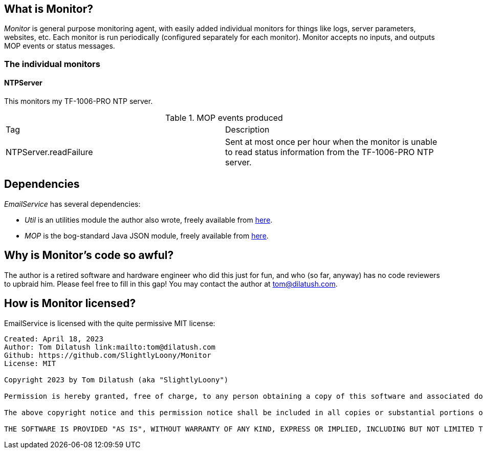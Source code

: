 == What is Monitor?

_Monitor_ is general purpose monitoring agent, with easily added individual monitors for things like logs, server parameters, websites, etc.  Each monitor is run periodically (configured separately for each monitor).  Monitor accepts no inputs, and outputs MOP events or status messages.

=== The individual monitors

==== NTPServer

This monitors my TF-1006-PRO NTP server.

.MOP events produced
|===
|Tag|Description
|NTPServer.readFailure
|Sent at most once per hour when the monitor is unable to read status information from the TF-1006-PRO NTP server.
|===


== Dependencies

_EmailService_ has several dependencies:

* _Util_ is an utilities module the author also wrote, freely available from https://github.com/SlightlyLoony/Util[here].
* _MOP_ is the bog-standard Java JSON module, freely available from https://github.com/stleary/JSON-java[here].

== Why is Monitor's code so awful?

The author is a retired software and hardware engineer who did this just for fun, and who (so far, anyway) has no code reviewers to upbraid him. Please feel free to fill in this gap! You may contact the author at link:mailto:[tom@dilatush.com].

== How is Monitor licensed?

EmailService is licensed with the quite permissive MIT license:

....
Created: April 18, 2023
Author: Tom Dilatush link:mailto:tom@dilatush.com
Github: https://github.com/SlightlyLoony/Monitor
License: MIT

Copyright 2023 by Tom Dilatush (aka "SlightlyLoony")

Permission is hereby granted, free of charge, to any person obtaining a copy of this software and associated documentation files (the "Software"), to deal in the Software without restriction, including without limitation the rights to use, copy, modify, merge, publish, distribute, sublicense, and/or sell copies of the Software, and to permit persons to whom the Software is furnished to do so.

The above copyright notice and this permission notice shall be included in all copies or substantial portions of the Software.

THE SOFTWARE IS PROVIDED "AS IS", WITHOUT WARRANTY OF ANY KIND, EXPRESS OR IMPLIED, INCLUDING BUT NOT LIMITED TO THE WARRANTIES OF MERCHANTABILITY, FITNESS FOR A PARTICULAR PURPOSE AND NONINFRINGEMENT. IN NO EVENT SHALL THE A AUTHORS OR COPYRIGHT HOLDERS BE LIABLE FOR ANY CLAIM, DAMAGES OR OTHER LIABILITY, WHETHER IN AN ACTION OF CONTRACT, TORT OR OTHERWISE, ARISING FROM, OUT OF OR IN CONNECTION WITH THE SOFTWARE OR THE USE OR OTHER DEALINGS IN THE SOFTWARE.
....